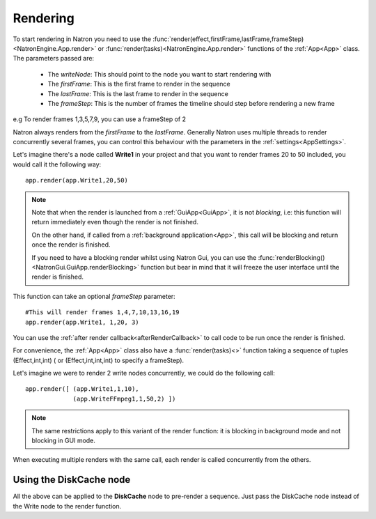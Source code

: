 .. _rendering:

Rendering
=========

To start rendering in Natron you need to use the :func:`render(effect,firstFrame,lastFrame,frameStep)<NatronEngine.App.render>`
or :func:`render(tasks)<NatronEngine.App.render>` functions
of the :ref:`App<App>` class.
The parameters passed are:

    * The *writeNode*: This should point to the node you want to start rendering with
    * The *firstFrame*: This is the first frame to render in the sequence
    * The *lastFrame*: This is the last frame to render in the sequence
    * The *frameStep*: This is the number of frames the timeline should step before rendering a new frame
e.g To render frames 1,3,5,7,9, you can use a frameStep of 2

Natron always renders from the *firstFrame* to the *lastFrame*.
Generally Natron uses multiple threads to render concurrently several frames, you can control
this behaviour with the parameters in the :ref:`settings<AppSettings>`.

Let's imagine there's a node called **Write1** in your project and that you want to render
frames 20 to 50 included, you would call it the following way::

    app.render(app.Write1,20,50)

.. note::

    Note that when the render is launched from a :ref:`GuiApp<GuiApp>`, it is not *blocking*, i.e:
    this function will return immediately even though the render is not finished.

    On the other hand, if called from a :ref:`background application<App>`, this call will be blocking
    and return once the render is finished.

    If you need to have a blocking render whilst using Natron Gui, you can use the
    :func:`renderBlocking()<NatronGui.GuiApp.renderBlocking>` function but bear in mind that
    it will freeze the user interface until the render is finished.

This function can take an optional *frameStep* parameter::

    #This will render frames 1,4,7,10,13,16,19
    app.render(app.Write1, 1,20, 3)


You can use the :ref:`after render callback<afterRenderCallback>` to call code to be run once the render
is finished.


For convenience, the :ref:`App<App>` class also have a :func:`render(tasks)<>` function taking
a sequence of tuples (Effect,int,int) ( or (Effect,int,int,int) to specify a frameStep).


Let's imagine we were to render 2 write nodes concurrently, we could do the following call::

    app.render([ (app.Write1,1,10),
                 (app.WriteFFmpeg1,1,50,2) ])

.. note::
    The same restrictions apply to this variant of the render function: it is blocking in background mode
    and not blocking in GUI mode.

When executing multiple renders with the same call, each render is called concurrently from the others.


Using the DiskCache node
-------------------------

All the above can be applied to the **DiskCache** node to pre-render a sequence.
Just pass the DiskCache node instead of the Write node to the render function.
